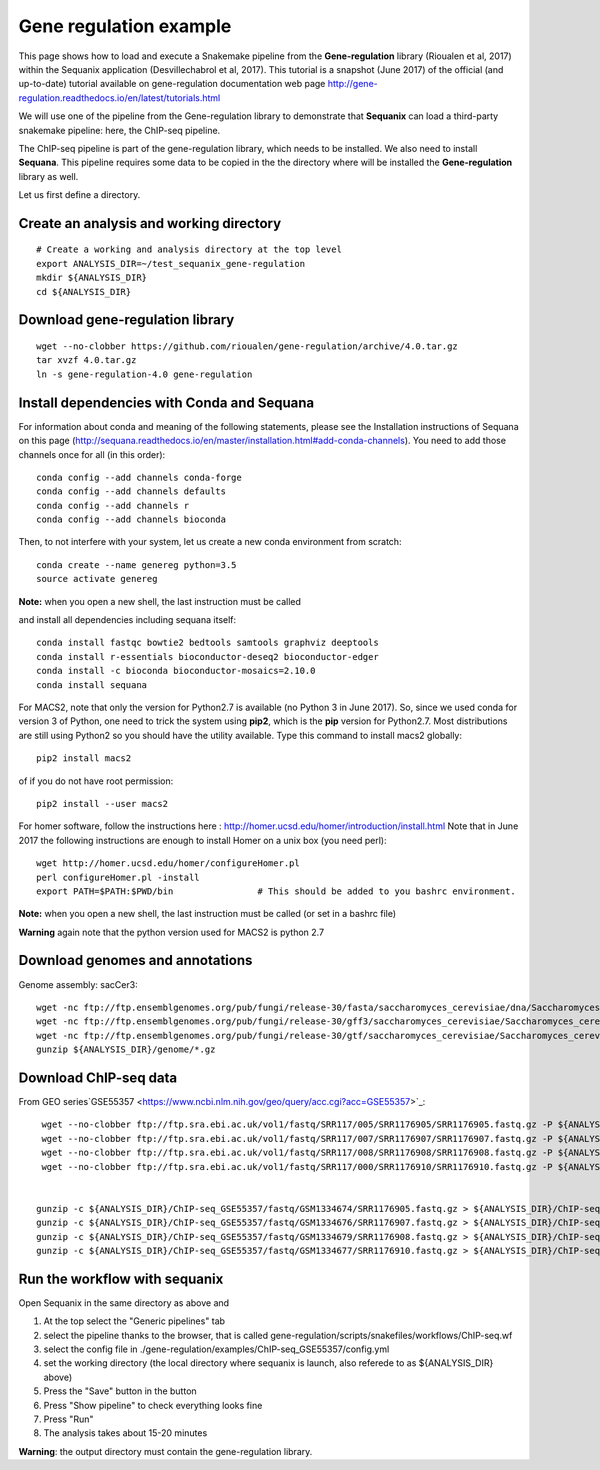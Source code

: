 Gene regulation example
============================

This page shows how to load and execute a Snakemake pipeline from the **Gene-regulation** library (Rioualen et al, 2017) within the Sequanix application (Desvillechabrol et al, 2017). 
This tutorial is a snapshot (June 2017) of the official (and up-to-date) tutorial available on gene-regulation documentation web page http://gene-regulation.readthedocs.io/en/latest/tutorials.html

We will use one of the pipeline from the Gene-regulation library to demonstrate that **Sequanix** can load a third-party snakemake pipeline: here, the ChIP-seq pipeline. 

The ChIP-seq pipeline is part of the gene-regulation library, which needs to be installed. We also need to install **Sequana**. This pipeline requires some data to be copied in the the directory where will be installed the **Gene-regulation** library as well. 

Let us first define a directory.

Create an analysis and working directory
-------------------------------------------
::

    # Create a working and analysis directory at the top level
    export ANALYSIS_DIR=~/test_sequanix_gene-regulation
    mkdir ${ANALYSIS_DIR}
    cd ${ANALYSIS_DIR}

Download gene-regulation library
-------------------------------

::

    wget --no-clobber https://github.com/rioualen/gene-regulation/archive/4.0.tar.gz
    tar xvzf 4.0.tar.gz
    ln -s gene-regulation-4.0 gene-regulation

Install dependencies with Conda and Sequana
-----------------------------------------------

For information about conda and meaning of the following statements, please see the Installation instructions of Sequana on this page (http://sequana.readthedocs.io/en/master/installation.html#add-conda-channels). You need to add those channels once for all (in this order)::

    conda config --add channels conda-forge
    conda config --add channels defaults
    conda config --add channels r
    conda config --add channels bioconda

Then, to not interfere with your system, let us create a new conda environment from scratch::

    conda create --name genereg python=3.5
    source activate genereg

**Note:** when you open a new shell, the last instruction must be called

and install all dependencies including sequana itself::

    conda install fastqc bowtie2 bedtools samtools graphviz deeptools
    conda install r-essentials bioconductor-deseq2 bioconductor-edger
    conda install -c bioconda bioconductor-mosaics=2.10.0
    conda install sequana

For MACS2, note that only the version for Python2.7 is available (no Python 3 in June 2017). So, since we used conda for version 3 of Python, one need to trick the system using **pip2**, which is the **pip** version for Python2.7. Most distributions are still using Python2 so you should have the utility available. Type this command to install macs2 globally::

    pip2 install macs2

of if you do not have root permission::

    pip2 install --user macs2


For homer software, follow the instructions here : http://homer.ucsd.edu/homer/introduction/install.html 
Note that in June 2017 the following instructions are enough to install Homer on a unix box (you need perl)::

    wget http://homer.ucsd.edu/homer/configureHomer.pl
    perl configureHomer.pl -install
    export PATH=$PATH:$PWD/bin                # This should be added to you bashrc environment.

**Note:** when you open a new shell, the last instruction must be called (or set in a bashrc file)

**Warning** again note that the python version used for MACS2 is python 2.7

Download genomes and annotations 
-------------------------------------

Genome assembly: sacCer3::

    wget -nc ftp://ftp.ensemblgenomes.org/pub/fungi/release-30/fasta/saccharomyces_cerevisiae/dna/Saccharomyces_cerevisiae.R64-1-1.30.dna.genome.fa.gz -P ${ANALYSIS_DIR}/genome
    wget -nc ftp://ftp.ensemblgenomes.org/pub/fungi/release-30/gff3/saccharomyces_cerevisiae/Saccharomyces_cerevisiae.R64-1-1.30.gff3.gz -P ${ANALYSIS_DIR}/genome
    wget -nc ftp://ftp.ensemblgenomes.org/pub/fungi/release-30/gtf/saccharomyces_cerevisiae/Saccharomyces_cerevisiae.R64-1-1.30.gtf.gz -P ${ANALYSIS_DIR}/genome
    gunzip ${ANALYSIS_DIR}/genome/*.gz

Download ChIP-seq data
--------------------------

From GEO series`GSE55357 <https://www.ncbi.nlm.nih.gov/geo/query/acc.cgi?acc=GSE55357>`_::

    wget --no-clobber ftp://ftp.sra.ebi.ac.uk/vol1/fastq/SRR117/005/SRR1176905/SRR1176905.fastq.gz -P ${ANALYSIS_DIR}/ChIP-seq_GSE55357/fastq/GSM1334674
    wget --no-clobber ftp://ftp.sra.ebi.ac.uk/vol1/fastq/SRR117/007/SRR1176907/SRR1176907.fastq.gz -P ${ANALYSIS_DIR}/ChIP-seq_GSE55357/fastq/GSM1334676
    wget --no-clobber ftp://ftp.sra.ebi.ac.uk/vol1/fastq/SRR117/008/SRR1176908/SRR1176908.fastq.gz -P ${ANALYSIS_DIR}/ChIP-seq_GSE55357/fastq/GSM1334679
    wget --no-clobber ftp://ftp.sra.ebi.ac.uk/vol1/fastq/SRR117/000/SRR1176910/SRR1176910.fastq.gz -P ${ANALYSIS_DIR}/ChIP-seq_GSE55357/fastq/GSM1334677


   gunzip -c ${ANALYSIS_DIR}/ChIP-seq_GSE55357/fastq/GSM1334674/SRR1176905.fastq.gz > ${ANALYSIS_DIR}/ChIP-seq_GSE55357/fastq/GSM1334674/GSM1334674.fastq; rm -f ${ANALYSIS_DIR}/ChIP-seq_GSE55357/fastq/GSM1334674/SRR1176905.fastq.gz
   gunzip -c ${ANALYSIS_DIR}/ChIP-seq_GSE55357/fastq/GSM1334676/SRR1176907.fastq.gz > ${ANALYSIS_DIR}/ChIP-seq_GSE55357/fastq/GSM1334676/GSM1334676.fastq; rm -f ${ANALYSIS_DIR}/ChIP-seq_GSE55357/fastq/GSM1334676/SRR1176907.fastq.gz
   gunzip -c ${ANALYSIS_DIR}/ChIP-seq_GSE55357/fastq/GSM1334679/SRR1176908.fastq.gz > ${ANALYSIS_DIR}/ChIP-seq_GSE55357/fastq/GSM1334679/GSM1334679.fastq; rm -f ${ANALYSIS_DIR}/ChIP-seq_GSE55357/fastq/GSM1334679/SRR1176908.fastq.gz
   gunzip -c ${ANALYSIS_DIR}/ChIP-seq_GSE55357/fastq/GSM1334677/SRR1176910.fastq.gz > ${ANALYSIS_DIR}/ChIP-seq_GSE55357/fastq/GSM1334677/GSM1334677.fastq; rm -f ${ANALYSIS_DIR}/ChIP-seq_GSE55357/fastq/GSM1334677/SRR1176910.fastq.gz
    
    
Run the workflow with sequanix
--------------------------------

Open Sequanix in the same directory as above and 

#. At the top select the "Generic pipelines" tab
#. select the pipeline thanks to the browser, that is called gene-regulation/scripts/snakefiles/workflows/ChIP-seq.wf
#. select the config file in ./gene-regulation/examples/ChIP-seq_GSE55357/config.yml
#. set the working directory (the local directory where sequanix is launch, also referede to as ${ANALYSIS_DIR} above)
#. Press the "Save" button in the button
#. Press "Show pipeline" to check everything looks fine
#. Press "Run"
#. The analysis takes about 15-20 minutes


.. image:: sequanix-regulation.png
    :width: 30%


**Warning**: the output directory must contain the gene-regulation library.



